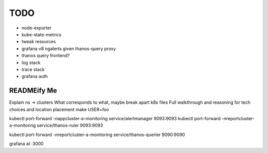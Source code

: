 TODO
====

* node-exporter
* kube-state-metrics
* tweak resources
* grafana v8 ngalerts given thanos-query proxy
* thanos query frontend?
* log stack
* trace stack
* grafana auth

READMEify Me
------------

Explain ns -> clusters
What corresponds to what, maybe break apart k8s files
Full walkthrough and reasoning for tech choices and location placement
make USER=foo

kubectl port-forward -nappcluster-a-monitoring service/alertmanager 9093:9093
kubectl port-forward -nreportcluster-a-monitoring service/thanos-ruler 9093:9093

kubectl port-forward -nreportcluster-a-monitoring service/thanos-querier 9090:9090

grafana at :3000
